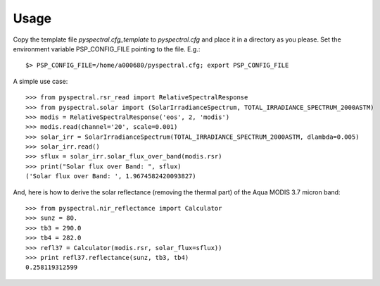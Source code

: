 
Usage
-----

Copy the template file *pyspectral.cfg_template* to *pyspectral.cfg* and place
it in a directory as you please. Set the environment variable PSP_CONFIG_FILE
pointing to the file. E.g.::
 
  $> PSP_CONFIG_FILE=/home/a000680/pyspectral.cfg; export PSP_CONFIG_FILE

A simple use case::

  >>> from pyspectral.rsr_read import RelativeSpectralResponse
  >>> from pyspectral.solar import (SolarIrradianceSpectrum, TOTAL_IRRADIANCE_SPECTRUM_2000ASTM)
  >>> modis = RelativeSpectralResponse('eos', 2, 'modis')
  >>> modis.read(channel='20', scale=0.001)
  >>> solar_irr = SolarIrradianceSpectrum(TOTAL_IRRADIANCE_SPECTRUM_2000ASTM, dlambda=0.005)
  >>> solar_irr.read()
  >>> sflux = solar_irr.solar_flux_over_band(modis.rsr)
  >>> print("Solar flux over Band: ", sflux)
  ('Solar flux over Band: ', 1.9674582420093827)

And, here is how to derive the solar reflectance (removing the thermal part) of
the Aqua MODIS 3.7 micron band::

  >>> from pyspectral.nir_reflectance import Calculator
  >>> sunz = 80.
  >>> tb3 = 290.0
  >>> tb4 = 282.0
  >>> refl37 = Calculator(modis.rsr, solar_flux=sflux))
  >>> print refl37.reflectance(sunz, tb3, tb4)
  0.258119312599
